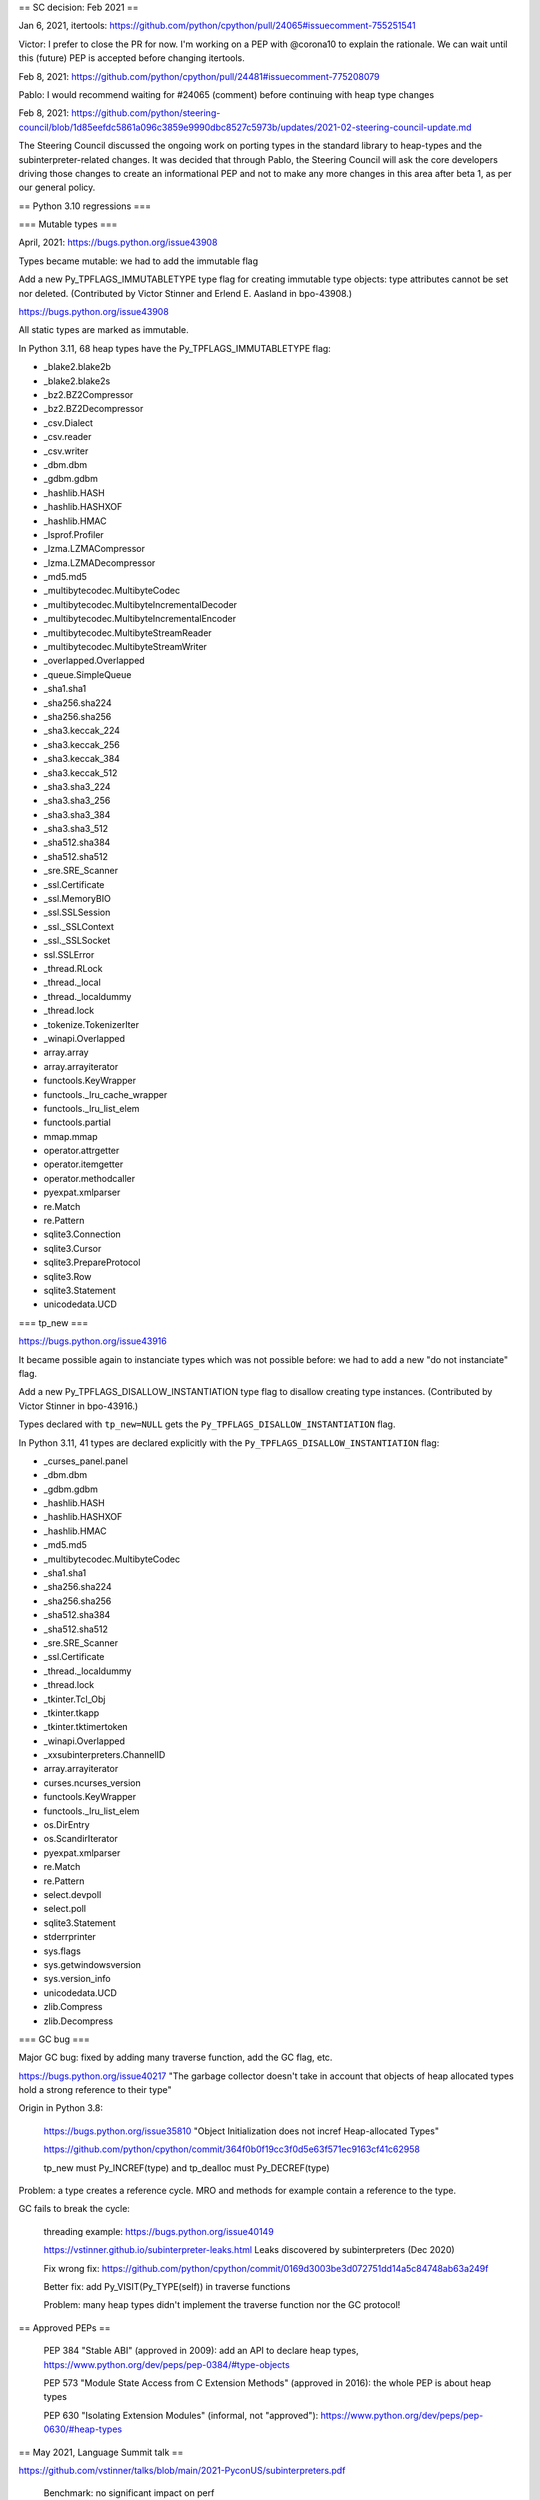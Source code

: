 == SC decision: Feb 2021 ==

Jan 6, 2021, itertools: https://github.com/python/cpython/pull/24065#issuecomment-755251541

Victor: I prefer to close the PR for now. I'm working on a PEP with @corona10 to explain the rationale. We can wait until this (future) PEP is accepted before changing itertools.

Feb 8, 2021: https://github.com/python/cpython/pull/24481#issuecomment-775208079

Pablo: I would recommend waiting for #24065 (comment) before continuing with heap type changes

Feb 8, 2021: https://github.com/python/steering-council/blob/1d85eefdc5861a096c3859e9990dbc8527c5973b/updates/2021-02-steering-council-update.md

The Steering Council discussed the ongoing work on porting types in the standard library to heap-types and the subinterpreter-related changes. It was decided that through Pablo, the Steering Council will ask the core developers driving those changes to create an informational PEP and not to make any more changes in this area after beta 1, as per our general policy.

== Python 3.10 regressions ===

=== Mutable types ===

April, 2021: https://bugs.python.org/issue43908

Types became mutable: we had to add the immutable flag

Add a new Py_TPFLAGS_IMMUTABLETYPE type flag for creating immutable type objects: type attributes cannot be set nor deleted. (Contributed by Victor Stinner and Erlend E. Aasland in bpo-43908.)

https://bugs.python.org/issue43908

All static types are marked as immutable.

In Python 3.11, 68 heap types have the Py_TPFLAGS_IMMUTABLETYPE flag:

* _blake2.blake2b
* _blake2.blake2s
* _bz2.BZ2Compressor
* _bz2.BZ2Decompressor
* _csv.Dialect
* _csv.reader
* _csv.writer
* _dbm.dbm
* _gdbm.gdbm
* _hashlib.HASH
* _hashlib.HASHXOF
* _hashlib.HMAC
* _lsprof.Profiler
* _lzma.LZMACompressor
* _lzma.LZMADecompressor
* _md5.md5
* _multibytecodec.MultibyteCodec
* _multibytecodec.MultibyteIncrementalDecoder
* _multibytecodec.MultibyteIncrementalEncoder
* _multibytecodec.MultibyteStreamReader
* _multibytecodec.MultibyteStreamWriter
* _overlapped.Overlapped
* _queue.SimpleQueue
* _sha1.sha1
* _sha256.sha224
* _sha256.sha256
* _sha3.keccak_224
* _sha3.keccak_256
* _sha3.keccak_384
* _sha3.keccak_512
* _sha3.sha3_224
* _sha3.sha3_256
* _sha3.sha3_384
* _sha3.sha3_512
* _sha512.sha384
* _sha512.sha512
* _sre.SRE_Scanner
* _ssl.Certificate
* _ssl.MemoryBIO
* _ssl.SSLSession
* _ssl._SSLContext
* _ssl._SSLSocket
* ssl.SSLError
* _thread.RLock
* _thread._local
* _thread._localdummy
* _thread.lock
* _tokenize.TokenizerIter
* _winapi.Overlapped
* array.array
* array.arrayiterator
* functools.KeyWrapper
* functools._lru_cache_wrapper
* functools._lru_list_elem
* functools.partial
* mmap.mmap
* operator.attrgetter
* operator.itemgetter
* operator.methodcaller
* pyexpat.xmlparser
* re.Match
* re.Pattern
* sqlite3.Connection
* sqlite3.Cursor
* sqlite3.PrepareProtocol
* sqlite3.Row
* sqlite3.Statement
* unicodedata.UCD


=== tp_new ===

https://bugs.python.org/issue43916

It became possible again to instanciate types which was not possible before: we had to add a new "do not instanciate" flag.

Add a new Py_TPFLAGS_DISALLOW_INSTANTIATION type flag to disallow creating type instances. (Contributed by Victor Stinner in bpo-43916.)

Types declared with ``tp_new=NULL`` gets the
``Py_TPFLAGS_DISALLOW_INSTANTIATION`` flag.

In Python 3.11, 41 types are declared explicitly with the
``Py_TPFLAGS_DISALLOW_INSTANTIATION`` flag:

* _curses_panel.panel
* _dbm.dbm
* _gdbm.gdbm
* _hashlib.HASH
* _hashlib.HASHXOF
* _hashlib.HMAC
* _md5.md5
* _multibytecodec.MultibyteCodec
* _sha1.sha1
* _sha256.sha224
* _sha256.sha256
* _sha512.sha384
* _sha512.sha512
* _sre.SRE_Scanner
* _ssl.Certificate
* _thread._localdummy
* _thread.lock
* _tkinter.Tcl_Obj
* _tkinter.tkapp
* _tkinter.tktimertoken
* _winapi.Overlapped
* _xxsubinterpreters.ChannelID
* array.arrayiterator
* curses.ncurses_version
* functools.KeyWrapper
* functools._lru_list_elem
* os.DirEntry
* os.ScandirIterator
* pyexpat.xmlparser
* re.Match
* re.Pattern
* select.devpoll
* select.poll
* sqlite3.Statement
* stderrprinter
* sys.flags
* sys.getwindowsversion
* sys.version_info
* unicodedata.UCD
* zlib.Compress
* zlib.Decompress


=== GC bug ===

Major GC bug: fixed by adding many traverse function, add the GC flag, etc.

https://bugs.python.org/issue40217 "The garbage collector doesn't take in account that objects of heap allocated types hold a strong reference to their type"

Origin in Python 3.8:

    https://bugs.python.org/issue35810 "Object Initialization does not incref Heap-allocated Types"

    https://github.com/python/cpython/commit/364f0b0f19cc3f0d5e63f571ec9163cf41c62958

    tp_new must Py_INCREF(type) and tp_dealloc must Py_DECREF(type)


Problem: a type creates a reference cycle. MRO and methods for example contain a reference to the type.

GC fails to break the cycle:

    threading example: https://bugs.python.org/issue40149

    https://vstinner.github.io/subinterpreter-leaks.html Leaks discovered by subinterpreters (Dec 2020)

    Fix wrong fix: https://github.com/python/cpython/commit/0169d3003be3d072751dd14a5c84748ab63a249f

    Better fix: add Py_VISIT(Py_TYPE(self)) in traverse functions

    Problem: many heap types didn't implement the traverse function nor the GC protocol!


== Approved PEPs ==

    PEP 384 "Stable ABI" (approved in 2009): add an API to declare heap types, https://www.python.org/dev/peps/pep-0384/#type-objects

    PEP 573 "Module State Access from C Extension Methods" (approved in 2016): the whole PEP is about heap types

    PEP 630 "Isolating Extension Modules" (informal, not "approved"): https://www.python.org/dev/peps/pep-0630/#heap-types


== May 2021, Language Summit talk ==

https://github.com/vstinner/talks/blob/main/2021-PyconUS/subinterpreters.pdf

    Benchmark: no significant impact on perf


== Misc concerns ==

    Performance issue

    _functools optimization: https://github.com/python/cpython/commit/139c232f3851b393798d0ea4e65f1298bfbcd9cf

    _PyType_GetModuleByDef() optimization... is incorrect? https://bugs.python.org/issue46433

    Private C API: _PyType_GetModuleByDef()
